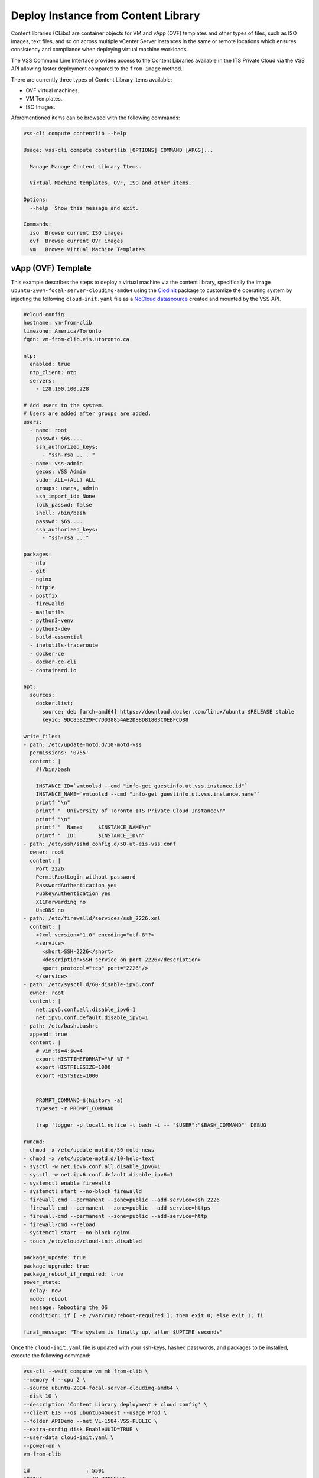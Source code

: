 .. _DeployClib:

Deploy Instance from Content Library
====================================

Content libraries (CLibs) are container objects for VM and vApp (OVF)
templates and other types of files, such as ISO images, text files,
and so on across multiple vCenter Server instances in the same or
remote locations which ensures consistency and compliance when deploying
virtual machine workloads.

The VSS Command Line Interface provides access to the Content Libraries
available in the ITS Private Cloud via the VSS API allowing faster
deployment compared to the ``from-image`` method.

There are currently three types of Content Library Items available:

- OVF virtual machines.
- VM Templates.
- ISO Images.

Aforementioned items can be browsed with the following commands:

.. code-block:: bash

    vss-cli compute contentlib --help

    Usage: vss-cli compute contentlib [OPTIONS] COMMAND [ARGS]...

      Manage Manage Content Library Items.

      Virtual Machine templates, OVF, ISO and other items.

    Options:
      --help  Show this message and exit.

    Commands:
      iso  Browse current ISO images
      ovf  Browse current OVF images
      vm   Browse Virtual Machine Templates

vApp (OVF) Template
-------------------

This example describes the steps to deploy a virtual machine via the
content library, specifically the image ``ubuntu-2004-focal-server-cloudimg-amd64``
using the `ClodInit`_ package to customize the operating system by
injecting the following ``cloud-init.yaml`` file as a `NoCloud datasoource`_
created and mounted by the VSS API.

.. code-block:: yaml

    #cloud-config
    hostname: vm-from-clib
    timezone: America/Toronto
    fqdn: vm-from-clib.eis.utoronto.ca

    ntp:
      enabled: true
      ntp_client: ntp
      servers:
        - 128.100.100.228

    # Add users to the system.
    # Users are added after groups are added.
    users:
      - name: root
        passwd: $6$....
        ssh_authorized_keys:
          - "ssh-rsa .... "
      - name: vss-admin
        gecos: VSS Admin
        sudo: ALL=(ALL) ALL
        groups: users, admin
        ssh_import_id: None
        lock_passwd: false
        shell: /bin/bash
        passwd: $6$....
        ssh_authorized_keys:
          - "ssh-rsa ..."

    packages:
      - ntp
      - git
      - nginx
      - httpie
      - postfix
      - firewalld
      - mailutils
      - python3-venv
      - python3-dev
      - build-essential
      - inetutils-traceroute
      - docker-ce
      - docker-ce-cli
      - containerd.io

    apt:
      sources:
        docker.list:
          source: deb [arch=amd64] https://download.docker.com/linux/ubuntu $RELEASE stable
          keyid: 9DC858229FC7DD38854AE2D88D81803C0EBFCD88

    write_files:
    - path: /etc/update-motd.d/10-motd-vss
      permissions: '0755'
      content: |
        #!/bin/bash

        INSTANCE_ID=`vmtoolsd --cmd "info-get guestinfo.ut.vss.instance.id"`
        INSTANCE_NAME=`vmtoolsd --cmd "info-get guestinfo.ut.vss.instance.name"`
        printf "\n"
        printf "  University of Toronto ITS Private Cloud Instance\n"
        printf "\n"
        printf "  Name:     $INSTANCE_NAME\n"
        printf "  ID:       $INSTANCE_ID\n"
    - path: /etc/ssh/sshd_config.d/50-ut-eis-vss.conf
      owner: root
      content: |
        Port 2226
        PermitRootLogin without-password
        PasswordAuthentication yes
        PubkeyAuthentication yes
        X11Forwarding no
        UseDNS no
    - path: /etc/firewalld/services/ssh_2226.xml
      content: |
        <?xml version="1.0" encoding="utf-8"?>
        <service>
          <short>SSH-2226</short>
          <description>SSH service on port 2226</description>
          <port protocol="tcp" port="2226"/>
        </service>
    - path: /etc/sysctl.d/60-disable-ipv6.conf
      owner: root
      content: |
        net.ipv6.conf.all.disable_ipv6=1
        net.ipv6.conf.default.disable_ipv6=1
    - path: /etc/bash.bashrc
      append: true
      content: |
        # vim:ts=4:sw=4
        export HISTTIMEFORMAT="%F %T "
        export HISTFILESIZE=1000
        export HISTSIZE=1000


        PROMPT_COMMAND=$(history -a)
        typeset -r PROMPT_COMMAND

        trap 'logger -p local1.notice -t bash -i -- "$USER":"$BASH_COMMAND"' DEBUG

    runcmd:
    - chmod -x /etc/update-motd.d/50-motd-news
    - chmod -x /etc/update-motd.d/10-help-text
    - sysctl -w net.ipv6.conf.all.disable_ipv6=1
    - sysctl -w net.ipv6.conf.default.disable_ipv6=1
    - systemctl enable firewalld
    - systemctl start --no-block firewalld
    - firewall-cmd --permanent --zone=public --add-service=ssh_2226
    - firewall-cmd --permanent --zone=public --add-service=https
    - firewall-cmd --permanent --zone=public --add-service=http
    - firewall-cmd --reload
    - systemctl start --no-block nginx
    - touch /etc/cloud/cloud-init.disabled

    package_update: true
    package_upgrade: true
    package_reboot_if_required: true
    power_state:
      delay: now
      mode: reboot
      message: Rebooting the OS
      condition: if [ -e /var/run/reboot-required ]; then exit 0; else exit 1; fi

    final_message: "The system is finally up, after $UPTIME seconds"

Once the ``cloud-init.yaml`` file is updated with your ssh-keys, hashed passwords,
and packages to be installed, execute the following command:

.. code-block:: bash

    vss-cli --wait compute vm mk from-clib \
    --memory 4 --cpu 2 \
    --source ubuntu-2004-focal-server-cloudimg-amd64 \
    --disk 10 \
    --description 'Content Library deployment + cloud config' \
    --client EIS --os ubuntu64Guest --usage Prod \
    --folder APIDemo --net VL-1584-VSS-PUBLIC \
    --extra-config disk.EnableUUID=TRUE \
    --user-data cloud-init.yaml \
    --power-on \
    vm-from-clib

    id                  : 5501
    status              : IN_PROGRESS
    task_id             : 8b68bd8a-3293-4caf-988e-b9f0ac2b8efd
    message             : Request has been accepted for processing
    ⏳ Waiting for request 5501 to complete...
    🎉 Request 5501 completed successfully:
    warnings            : Fault Domain: FD4 (domain-c66),
                          Created in: VSS > Sandbox > jm > APIDemo (group-v6736),
                          Network adapter 1 (vmxnet3): 00:50:56:92:bb:06: VL-1584-VSS-PUBLIC,
                          User data will be applied.,
                          Successfully allocated 00:50:56:92:bb:06 -> 142.1.217.xxx,
                          user-data iso vm-51385-ud.iso has been mounted
                          Successfully powered on.
    errors              :

After a couple of minutes, a new virtual machine has been deployed and should be available via
the public ip address assigned on port ``2226`` with everything in the ``cloud-init.yaml``
descriptor configured and installed:

.. code-block:: bash

    ssh -p 2226 vss-admin@142.1.217.xxx

    Welcome to Ubuntu 20.04.2 LTS (GNU/Linux 5.4.0-70-generic x86_64)

      University of Toronto ITS Private Cloud Instance

      Name:     2104P-vm-from-clib
      ID:       vm-51385

      System information as of Fri Apr  9 12:30:08 EDT 2021

      System load:  0.25              Processes:                171
      Usage of /:   23.8% of 9.52GB   Users logged in:          0
      Memory usage: 12%               IPv4 address for docker0: 172.17.0.1
      Swap usage:   0%                IPv4 address for ens192:  142.1.217.xxx

    0 updates can be installed immediately.
    0 of these updates are security updates.

    vss-admin@vm-from-clib:~$


Virtual Machine Template
------------------------

We are working to get preconfigured virtual machine templates and will update
the documentation when ready.

.. _`ClodInit`: https://cloudinit.readthedocs.io/en/latest/topics/examples.html
.. _`NoCloud datasoource`: https://cloudinit.readthedocs.io/en/latest/topics/datasources/nocloud.html